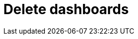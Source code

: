 = Delete dashboards
:description:
:sectanchors: 
:url-repo:  
:page-tags: 
:figure-caption!:
:table-caption!:
:example-caption!:
